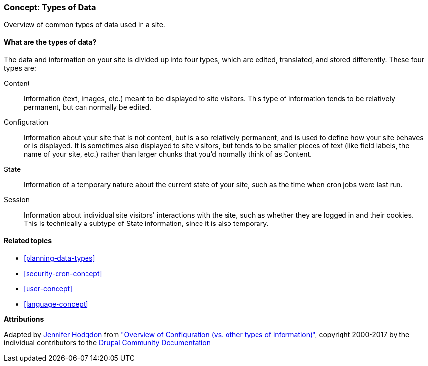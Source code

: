 [[understanding-data]]
=== Concept: Types of Data

[role="summary"]
Overview of common types of data used in a site.

(((Data type,overview)))
(((Data type,configuration)))
(((Data type,content)))
(((Data type,state)))
(((Data type,session)))
(((Configuration,as a type of data)))
(((Content,as a type of data)))
(((State,as a type of data)))
(((Session,as a type of data)))


//==== Prerequisite knowledge

==== What are the types of data?

The data and information on your site is divided up into four types, which are
edited, translated, and stored differently. These four types are:

Content::
  Information (text, images, etc.) meant to be displayed to site visitors. This
  type of information tends to be relatively permanent, but can normally be
  edited.
Configuration::
  Information about your site that is not content, but is also relatively
  permanent, and is used to define how your site behaves or is displayed. It is
  sometimes also displayed to site visitors, but tends to be smaller pieces of
  text (like field labels, the name of your site, etc.) rather than larger
  chunks that you'd normally think of as Content.
State::
  Information of a temporary nature about the current state of your
  site, such as the time when cron jobs were last run.
Session::
  Information about individual site visitors' interactions with the site, such
  as whether they are logged in and their cookies. This is technically a
  subtype of State information, since it is also temporary.

==== Related topics

* <<planning-data-types>>
* <<security-cron-concept>>
* <<user-concept>>
* <<language-concept>>

//==== Additional resources


*Attributions*

Adapted by https://www.drupal.org/u/jhodgdon[Jennifer Hodgdon] from
https://www.drupal.org/node/2120523["Overview of Configuration (vs. other types of information)"],
copyright 2000-2017 by the individual contributors to the
https://www.drupal.org/documentation[Drupal Community Documentation]
